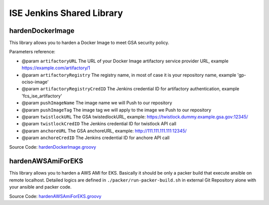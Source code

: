 ISE Jenkins Shared Library
======

.. contents:
    :depth: 1
    :local:


hardenDockerImage
------

This library allows you to harden a Docker Image to meet GSA security policy.

Parameters reference:

- @param ``artifactoryURL`` The URL of your Docker Image artifactory service provider URL, example https://example.com/artifactory/1
- @param ``artifactoryRegistry`` The registry name, in most of case it is your repository name, example 'gp-ociso-image'
- @param ``artifactoryRegistryCredID`` The Jenkins credential ID for artifactory authentication, example 'fcs_ise_artifactory'
- @param ``pushImageName`` The image name we will Push to our repository
- @param ``pushImageTag`` The image tag we will apply to the image we Push to our repository
- @param ``twistlockURL`` The GSA twistedlockURL, example: https://twistlock.dummy.example.gsa.gov:12345/
- @param ``twistlockCredID`` The Jenkins credential ID for twistlock API call
- @param ``anchoreURL`` The GSA anchoreURL, example: http://111.111.111.111:12345/
- @param ``anchoreCredID`` The Jenkins credential ID for anchore API call

Source Code: `hardenDockerImage.groovy <./vars/hardenDockerImage.groovy>`_


hardenAWSAmiForEKS
------

This library allows you to harden a AWS AMI for EKS. Basically it should be only a packer build that execute ansible on remote localhost. Detailed logics are defined in ``./packer/run-packer-build.sh`` in external Git Repository alone with your ansible and packer code.

Source Code: `hardenAWSAmiForEKS.groovy <./vars/hardenAWSAmiForEKS.groovy>`_
